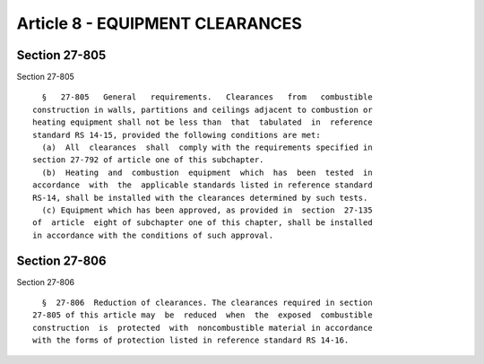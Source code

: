 Article 8 - EQUIPMENT CLEARANCES
================================

Section 27-805
--------------

Section 27-805 ::    
        
     
        §   27-805   General   requirements.   Clearances   from   combustible
      construction in walls, partitions and ceilings adjacent to combustion or
      heating equipment shall not be less than  that  tabulated  in  reference
      standard RS 14-15, provided the following conditions are met:
        (a)  All  clearances  shall  comply with the requirements specified in
      section 27-792 of article one of this subchapter.
        (b)  Heating  and  combustion  equipment  which  has  been  tested  in
      accordance  with  the  applicable standards listed in reference standard
      RS-14, shall be installed with the clearances determined by such tests.
        (c) Equipment which has been approved, as provided in  section  27-135
      of  article  eight of subchapter one of this chapter, shall be installed
      in accordance with the conditions of such approval.
    
    
    
    
    
    
    

Section 27-806
--------------

Section 27-806 ::    
        
     
        §  27-806  Reduction of clearances. The clearances required in section
      27-805 of this article may  be  reduced  when  the  exposed  combustible
      construction  is  protected  with  noncombustible material in accordance
      with the forms of protection listed in reference standard RS 14-16.
    
    
    
    
    
    
    

